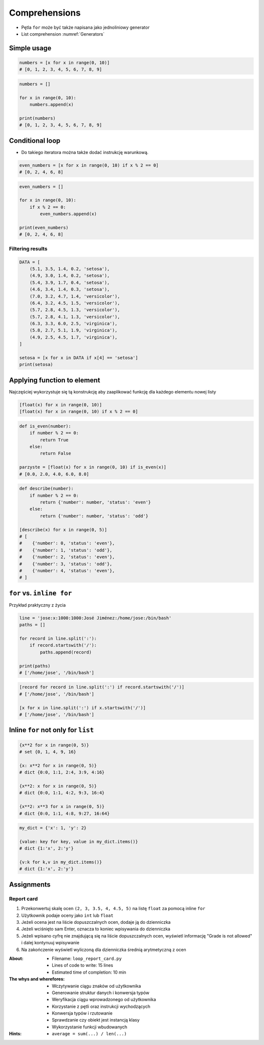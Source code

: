 **************
Comprehensions
**************


* Pętla ``for`` może być także napisana jako jednoliniowy generator
* List comprehension :numref:`Generators`

Simple usage
============
.. code-block:: python

    numbers = [x for x in range(0, 10)]
    # [0, 1, 2, 3, 4, 5, 6, 7, 8, 9]

.. code-block:: python

    numbers = []

    for x in range(0, 10):
        numbers.append(x)

    print(numbers)
    # [0, 1, 2, 3, 4, 5, 6, 7, 8, 9]


Conditional loop
================
* Do takiego iteratora można także dodać instrukcję warunkową.

.. code-block:: python

    even_numbers = [x for x in range(0, 10) if x % 2 == 0]
    # [0, 2, 4, 6, 8]

.. code-block:: python

    even_numbers = []

    for x in range(0, 10):
        if x % 2 == 0:
            even_numbers.append(x)

    print(even_numbers)
    # [0, 2, 4, 6, 8]

Filtering results
-----------------
.. code-block:: python

    DATA = [
        (5.1, 3.5, 1.4, 0.2, 'setosa'),
        (4.9, 3.0, 1.4, 0.2, 'setosa'),
        (5.4, 3.9, 1.7, 0.4, 'setosa'),
        (4.6, 3.4, 1.4, 0.3, 'setosa'),
        (7.0, 3.2, 4.7, 1.4, 'versicolor'),
        (6.4, 3.2, 4.5, 1.5, 'versicolor'),
        (5.7, 2.8, 4.5, 1.3, 'versicolor'),
        (5.7, 2.8, 4.1, 1.3, 'versicolor'),
        (6.3, 3.3, 6.0, 2.5, 'virginica'),
        (5.8, 2.7, 5.1, 1.9, 'virginica'),
        (4.9, 2.5, 4.5, 1.7, 'virginica'),
    ]

    setosa = [x for x in DATA if x[4] == 'setosa']
    print(setosa)


Applying function to element
============================
Najczęściej wykorzystuje się tą konstrukcję aby zaaplikować funkcję dla każdego elementu nowej listy

.. code-block:: python

    [float(x) for x in range(0, 10)]
    [float(x) for x in range(0, 10) if x % 2 == 0]

.. code-block:: python

    def is_even(number):
        if number % 2 == 0:
            return True
        else:
            return False

    parzyste = [float(x) for x in range(0, 10) if is_even(x)]
    # [0.0, 2.0, 4.0, 6.0, 8.0]

.. code-block:: python

    def describe(number):
        if number % 2 == 0:
            return {'number': number, 'status': 'even'}
        else:
            return {'number': number, 'status': 'odd'}

    [describe(x) for x in range(0, 5)]
    # [
    #    {'number': 0, 'status': 'even'},
    #    {'number': 1, 'status': 'odd'},
    #    {'number': 2, 'status': 'even'},
    #    {'number': 3, 'status': 'odd'},
    #    {'number': 4, 'status': 'even'},
    # ]

``for`` vs. ``inline for``
==========================
Przykład praktyczny z życia

.. code-block:: python

    line = 'jose:x:1000:1000:José Jiménez:/home/jose:/bin/bash'
    paths = []

    for record in line.split(':'):
        if record.startswith('/'):
            paths.append(record)

    print(paths)
    # ['/home/jose', '/bin/bash']

.. code-block:: python

    [record for record in line.split(':') if record.startswith('/')]
    # ['/home/jose', '/bin/bash']

    [x for x in line.split(':') if x.startswith('/')]
    # ['/home/jose', '/bin/bash']


Inline ``for`` not only for ``list``
====================================
.. code-block:: python

    {x**2 for x in range(0, 5)}
    # set {0, 1, 4, 9, 16}

    {x: x**2 for x in range(0, 5)}
    # dict {0:0, 1:1, 2:4, 3:9, 4:16}

    {x**2: x for x in range(0, 5)}
    # dict {0:0, 1:1, 4:2, 9:3, 16:4}

    {x**2: x**3 for x in range(0, 5)}
    # dict {0:0, 1:1, 4:8, 9:27, 16:64}

.. code-block:: python

    my_dict = {'x': 1, 'y': 2}

    {value: key for key, value in my_dict.items()}
    # dict {1:'x', 2:'y'}

    {v:k for k,v in my_dict.items()}
    # dict {1:'x', 2:'y'}


Assignments
===========

Report card
-----------
#. Przekonwertuj skalę ocen ``(2, 3, 3.5, 4, 4.5, 5)`` na listę ``float`` za pomocą inline ``for``
#. Użytkownik podaje oceny jako ``int`` lub ``float``
#. Jeżeli ocena jest na liście dopuszczalnych ocen, dodaje ją do dzienniczka
#. Jeżeli wciśnięto sam Enter, oznacza to koniec wpisywania do dzienniczka
#. Jeżeli wpisano cyfrę nie znajdującą się na liście dopuszczalnych ocen, wyświetl informację "Grade is not allowed" i dalej kontynuuj wpisywanie
#. Na zakończenie wyświetl wyliczoną dla dzienniczka średnią arytmetyczną z ocen

:About:
    * Filename: ``loop_report_card.py``
    * Lines of code to write: 15 lines
    * Estimated time of completion: 10 min

:The whys and wherefores:
    * Wczytywanie ciągu znaków od użytkownika
    * Generowanie struktur danych i konwersja typów
    * Weryfikacja ciągu wprowadzonego od użytkownika
    * Korzystanie z pętli oraz instrukcji wychodzących
    * Konwersja typów i rzutowanie
    * Sprawdzanie czy obiekt jest instancją klasy
    * Wykorzystanie funkcji wbudowanych

:Hints:
    * ``average = sum(...) / len(...)``
